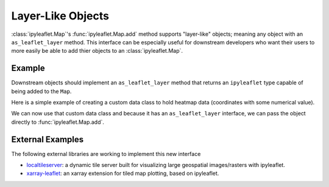 Layer-Like Objects
==================

:class:`ipyleaflet.Map`'s :func:`ipyleaflet.Map.add` method supports
"layer-like" objects; meaning any object with an ``as_leaflet_layer`` method.
This interface can be especially useful for downstream developers who want
their users to more easily be able to add thier objects to an
:class:`ipyleaflet.Map`.

Example
-------

Downstream objects should implement an ``as_leaflet_layer`` method that returns
an ``ipyleaflet`` type capable of being added to the ``Map``.

Here is a simple example of creating a custom data class to hold heatmap data
(coordinates with some numerical value).


.. jupyter-execute::

  import numpy as np


  class MyHeatMap:
      def __init__(self, points, values, radius=20):
          self.points = points
          self.values = values
          self.radius = 20

      @property
      def data(self):
          return np.column_stack((self.points, self.values))

      def as_leaflet_layer(self):
          from ipyleaflet import Heatmap
          return Heatmap(
              locations=self.data.tolist(),
              radius=self.radius,
          )

We can now use that custom data class and because it has an
``as_leaflet_layer`` interface, we can pass the object directly to
:func:`ipyleaflet.Map.add`.


.. jupyter-execute::

  from ipyleaflet import Map

  n = 1000
  data = MyHeatMap(
      np.random.uniform(-80, 80, (n, 2)),
      np.random.uniform(0, 1000, n),
  )

  m = Map(center=(0, 0), zoom=2)
  m.add(data)
  m


External Examples
-----------------

The following external libraries are working to implement this new interface

- `localtileserver <https://github.com/banesullivan/localtileserver>`_: a dynamic tile server built for visualizing large geospatial images/rasters with ipyleaflet.
- `xarray-leaflet <https://github.com/davidbrochart/xarray_leaflet>`_: an xarray extension for tiled map plotting, based on ipyleaflet.
